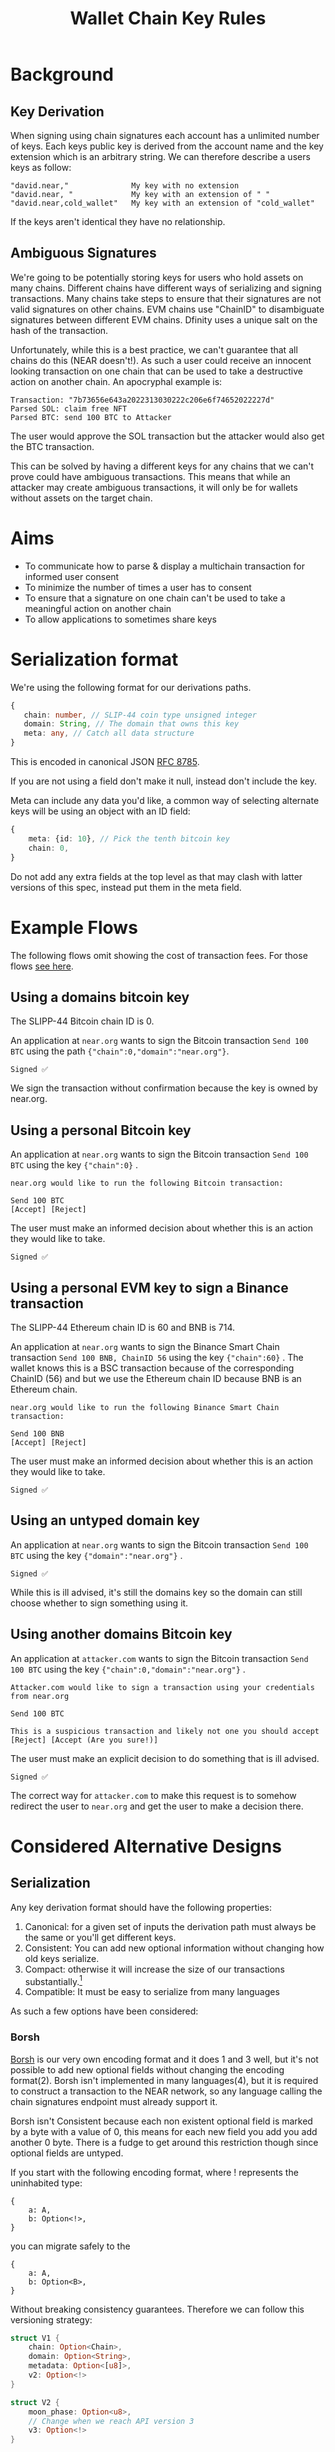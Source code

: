 #+title: Wallet Chain Key Rules

* Background

** Key Derivation

When signing using chain signatures each account has a unlimited number of keys. Each keys public key is derived from the account name and the key extension which is an arbitrary string. We can therefore describe a users keys as follow:

#+begin_src
"david.near,"              My key with no extension
"david.near, "             My key with an extension of " "
"david.near,cold_wallet"   My key with an extension of "cold_wallet"
#+end_src

If the keys aren't identical they have no relationship.

** Ambiguous Signatures

We're going to be potentially storing keys for users who hold assets on many chains. Different chains have different ways of serializing and signing transactions. Many chains take steps to ensure that their signatures are not valid signatures on other chains. EVM chains use "ChainID" to disambiguate signatures between different EVM chains. Dfinity uses a unique salt on the hash of the transaction.

Unfortunately, while this is a best practice, we can't guarantee that all chains do this (NEAR doesn't!). As such a user could receive an innocent looking transaction on one chain that can be used to take a destructive action on another chain. An apocryphal example is:

#+begin_src
Transaction: "7b73656e643a2022313030222c206e6f74652022227d"
Parsed SOL: claim free NFT
Parsed BTC: send 100 BTC to Attacker
#+end_src

The user would approve the SOL transaction but the attacker would also get the BTC transaction.

This can be solved by having a different keys for any chains that we can't prove could have ambiguous transactions. This means that while an attacker may create ambiguous transactions, it will only be for wallets without assets on the target chain.

* Aims

- To communicate how to parse & display a multichain transaction for informed user consent
- To minimize the number of times a user has to consent
- To ensure that a signature on one chain can't be used to take a meaningful action on another chain
- To allow applications to sometimes share keys


* Serialization format

We're using the following format for our derivations paths.

#+begin_src typescript
{
   chain: number, // SLIP-44 coin type unsigned integer
   domain: String, // The domain that owns this key
   meta: any, // Catch all data structure
}
#+end_src

This is encoded in canonical JSON [[https://www.rfc-editor.org/rfc/rfc8785][RFC 8785]].

If you are not using a field don't make it null, instead don't include the key.

Meta can include any data you'd like, a common way of selecting alternate keys will be using an object with an ID field:

#+begin_src typescript
{
    meta: {id: 10}, // Pick the tenth bitcoin key
    chain: 0,
}
#+end_src

Do not add any extra fields at the top level as that may clash with latter versions of this spec, instead put them in the meta field.

* Example Flows

The following flows omit showing the cost of transaction fees. For those flows [[file:transaction_fees.org][see here]].

** Using a domains bitcoin key

The SLIPP-44 Bitcoin chain ID is 0.

An application at =near.org= wants to sign the Bitcoin transaction =Send 100 BTC= using the path ={"chain":0,"domain":"near.org"}=.

#+begin_src
Signed ✅
#+end_src

We sign the transaction without confirmation because the key is owned by near.org.

** Using a personal Bitcoin key

An application at =near.org= wants to sign the Bitcoin transaction =Send 100 BTC= using the key ={"chain":0}= .

#+begin_src
near.org would like to run the following Bitcoin transaction:

Send 100 BTC
[Accept] [Reject]
#+end_src

The user must make an informed decision about whether this is an action they would like to take.

#+begin_src
Signed ✅
#+end_src

** Using a personal EVM key to sign a Binance transaction

The SLIPP-44 Ethereum chain ID is 60 and BNB is 714.

An application at =near.org= wants to sign the Binance Smart Chain transaction =Send 100 BNB, ChainID 56= using the key ={"chain":60}= . The wallet knows this is a BSC transaction because of the corresponding ChainID (56) and but we use the Ethereum chain ID because BNB is an Ethereum chain.

#+begin_src
near.org would like to run the following Binance Smart Chain transaction:

Send 100 BNB
[Accept] [Reject]
#+end_src

The user must make an informed decision about whether this is an action they would like to take.

#+begin_src
Signed ✅
#+end_src

** Using an untyped domain key

An application at =near.org= wants to sign the Bitcoin transaction =Send 100 BTC= using the key ={"domain":"near.org"}= .

#+begin_src
Signed ✅
#+end_src

While this is ill advised, it's still the domains key so the domain can still choose whether to sign something using it.

** Using another domains Bitcoin key

An application at =attacker.com= wants to sign the Bitcoin transaction =Send 100 BTC= using the key ={"chain":0,"domain":"near.org"}= .

#+begin_src
Attacker.com would like to sign a transaction using your credentials from near.org

Send 100 BTC

This is a suspicious transaction and likely not one you should accept
[Reject] [Accept (Are you sure!)]
#+end_src

The user must make an explicit decision to do something that is ill advised.

#+begin_src
Signed ✅
#+end_src

The correct way for =attacker.com= to make this request is to somehow redirect the user to =near.org= and get the user to make a decision there.


* Considered Alternative Designs

** Serialization

Any key derivation format should have the following properties:

1. Canonical: for a given set of inputs the derivation path must always be the same or you'll get different keys.
2. Consistent: You can add new optional information without changing how old keys serialize.
3. Compact: otherwise it will increase the size of our transactions substantially.[fn:1]
4. Compatible: It must be easy to serialize from many languages

As such a few options have been considered:

*** Borsh

[[https://borsh.io/][Borsh]] is our very own encoding format and it does 1 and 3 well, but it's not possible to add new optional fields without changing the encoding format(2). Borsh isn't implemented in many languages(4), but it is required to construct a transaction to the NEAR network, so any language calling the chain signatures endpoint must already support it.

Borsh isn't Consistent because each non existent optional field is marked by a byte with a value of 0, this means for each new field you add you add another 0 byte. There is a fudge to get around this restriction though since optional fields are untyped.

If you start with the following encoding format, where ! represents the uninhabited type:

#+begin_src
{
    a: A,
    b: Option<!>,
}
#+end_src

you can migrate safely to the

#+begin_src
{
    a: A,
    b: Option<B>,
}
#+end_src

Without breaking consistency guarantees. Therefore we can follow this versioning strategy:

#+begin_src rust
struct V1 {
    chain: Option<Chain>,
    domain: Option<String>,
    metadata: Option<[u8]>,
    v2: Option<!>
}

struct V2 {
    moon_phase: Option<u8>,
    // Change when we reach API version 3
    v3: Option<!>
}
#+end_src

Any compliant Borsh implementation will serialize this correctly, effectively we're implementing Protobuf in Borsh.

One constraint must be observed when canonicalizing borsh to retain consistency between implementations. We forbid having a Some value around an empty type where an empty type is defined as: the empty string, an empty array or an object with only empty values.

Using our example, this uses 27 bytes in the function call costing 0.00006 NEAR, or 4% of our loose $0.01 target price for signatures at todays prices ($7.22).

*** BIP-44

[[https://github.com/bitcoin/bips/blob/master/bip-0044.mediawiki][BIP-44]] is a key derivation format for cryptocurrencies which sounds perfect!

Briefly described it's:

#+begin_src
m / purpose': 44 / coin_type': SLIP-44 type / account':int / change: 0|1 / address_index:int
#+end_src

Unfortunately we use our key derivation for substantially different way to BIP-44 users.

1. We don't currently derive our key using BIP-33, so BIP-44 key paths won't make key derivation libraries work
2. We want to include domains in our key derivations, we could encode index in purpose, but we'd be off spec
3. The coin types make every chain have a different derivation path. We want to allow for sharing keys between EVM chain.

*** Canonicalized Protobuf/Capnproto

These encoding formats have canonical formats, but actually encoding these is often not simple to support in different languages. It's also pretty easy to do this a bit wrong when you try to hand roll canonicalization yourself, which will lead to peoples assets ending up in a weird spot. Protobuf tooling also tends to be fairly heavyweight.

*** Comma separated values

We initially used a version of comma separated values:

 #+begin_src
| account | chain | domain | subkey |
"david.near,bitcoin,near.org,somedata"
#+end_src

#+begin_src
david.near,,,                  My personal untyped key, probably never used by a client
david.near,bitcoin,,           My personal bitcoin key
david.near,bitcoin,near.org,   A bitcoin key used on near.org
david.near,,near.org,          An untyped key used on near.org
#+end_src

This fits all the criteria, is compact (17 bytes on our benchmark) but every client language would have to implement it and many edge cases (data containing commas?) weren't covered in the spec. Fundamentally designing a brand new serialization format is a bad idea.


** Chain Format

1. We need to have consistent descriptions of chains
2. We need to share keys when it is safe to do so, mainly across EVM chains

*** SLIP-44

[[https://github.com/satoshilabs/slips/blob/master/slip-0044.md][SLIP-44]] gives each chain a unique 32 bit number. Which solves 1 well, but it doesn't solve 2.

I propose that we use SLIP-44, but define a set of keys that we map to a common parent. For example BNB, Arbitrum and Avalanche won't use their respective IDs but will instead use Ethereum because they're EVM.

*** Alternatives

Ticker symbols aren't good for this, there are duplicates (e.g. CPChain and Capricoin are both CPC). Names aren't good either, they're often inconsistent.

* Footnotes

[fn:1] This could perhaps be avoided by doing a hash of the derivation format.
